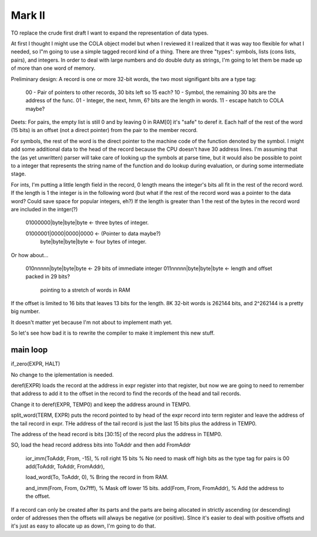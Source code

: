

Mark II
=========================


TO replace the crude first draft I want to expand the representation of
data types.

At first I thought I might use the COLA object model but when I reviewed
it I realized that it was way too flexible for what I needed, so I"m
going to use a simple tagged record kind of a thing.  There are three
"types": symbols, lists (cons lists, pairs), and integers.  In order to
deal with large numbers and do double duty as strings, I'm going to let
them be made up of more than one word of memory.

Preliminary design:  A record is one or more 32-bit words, the two most
signifigant bits are a type tag:

    00 - Pair of pointers to other records, 30 bits left so 15 each?
    10 - Symbol, the remaining 30 bits are the address of the func.
    01 - Integer, the next, hmm, 6? bits are the length in words.
    11 - escape hatch to COLA maybe?

Deets:  For pairs, the empty list is still 0 and by leaving 0 in RAM[0]
it's "safe" to deref it.  Each half of the rest of the word (15 bits) is
an offset (not a direct pointer) from the pair to the member record.

For symbols, the rest of the word is the direct pointer to the machine
code of the function denoted by the symbol.  I might add some additional
data to the head of the record because the CPU doesn't have 30 address
lines.  I'm assuming that the (as yet unwritten) parser will take care of
looking up the symbols at parse time, but it would also be possible to
point to a integer that represents the string name of the function and do
lookup during evaluation, or during some intermediate stage.

For ints, I'm putting a little length field in the record, 0 length means
the integer's bits all fit in the rest of the record word.  If the length
is 1 the integer is in the following word (but what if the rest of the
record word was a pointer to the data word?  Could save space for popular
integers, eh?)  If the length is greater than 1 the rest of the bytes in
the record word are included in the intger(?)

    01000000|byte|byte|byte  <- three bytes of integer.

    01000001|0000|0000|0000  <- (Pointer to data maybe?)
        byte|byte|byte|byte  <- four bytes of integer.

Or how about...

    010nnnnn|byte|byte|byte  <- 29 bits of immediate integer
    011nnnnn|byte|byte|byte  <- length and offset packed in 29 bits?
                                pointing to a stretch of words in RAM

If the offset is limited to 16 bits that leaves 13 bits for the length.
8K 32-bit words is 262144 bits, and 2^262144 is a pretty big number.

It doesn't matter yet because I'm not about to implement math yet.

So let's see how bad it is to rewrite the compiler to make it implement
this new stuff.

main loop
-------------------------------------


if_zero(EXPR, HALT)

No change to the iplementation is needed.

deref(EXPR) loads the record at the address in expr register into that
register, but now we are going to need to remember that address to add
it to the offset in the record to find the records of the head and tail
records.

Change it to deref(EXPR, TEMP0) and keep the address around in TEMP0.

split_word(TERM, EXPR)  puts the record pointed to by head of the expr
record into term register and leave the address of the tail record in
expr.  THe address of the tail record is just the last 15 bits plus the
address in TEMP0.

The address of the head record is bits [30:15] of the record plus the
address in TEMP0.

SO, load the head record address bits into ToAddr and then add FromAddr

    ior_imm(ToAddr, From, -15),  % roll right 15 bits
    % No need to mask off high bits as the type tag for pairs is 00
    add(ToAddr, ToAddr, FromAddr),

    load_word(To, ToAddr, 0),  % Bring the record in from RAM.

    and_imm(From, From, 0x7fff),  % Mask off  lower 15 bits.
    add(From, From, FromAddr),  % Add the address to the offset.


If a record can only be created after its parts and the parts are being
allocated in strictly ascending (or descending) order of addresses then
the offsets will always be negative (or positive).  SInce it's easier to
deal with positive offsets and it's just as easy to allocate up as down,
I'm going to do that.

